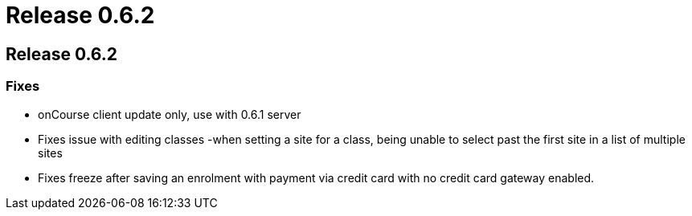 = Release 0.6.2

== Release 0.6.2

=== Fixes

* onCourse client update only, use with 0.6.1 server
* Fixes issue with editing classes -when setting a site for a class,
being unable to select past the first site in a list of multiple sites
* Fixes freeze after saving an enrolment with payment via credit card
with no credit card gateway enabled.

